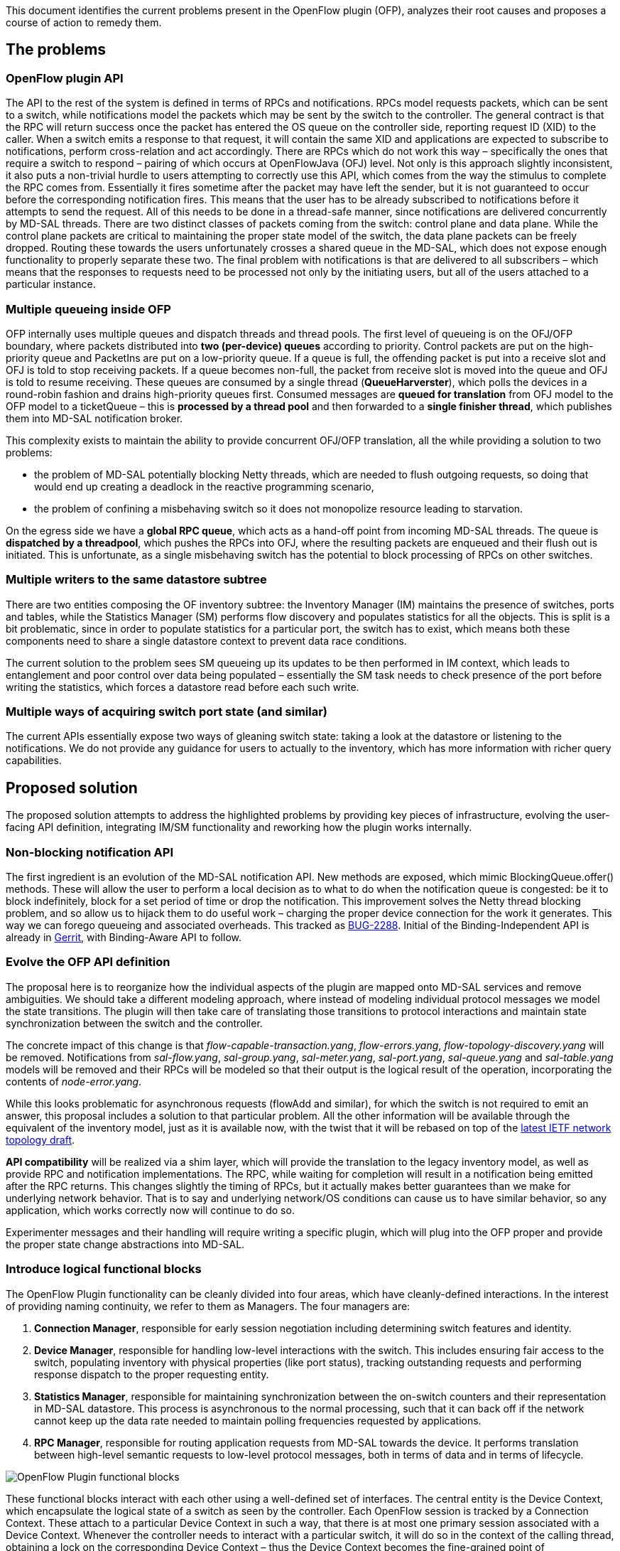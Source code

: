 This document identifies the current problems present in the OpenFlow
plugin (OFP), analyzes their root causes and proposes a course of action
to remedy them.

[[the-problems]]
== The problems

[[openflow-plugin-api]]
=== OpenFlow plugin API

The API to the rest of the system is defined in terms of RPCs and
notifications. RPCs model requests packets, which can be sent to a
switch, while notifications model the packets which may be sent by the
switch to the controller. The general contract is that the RPC will
return success once the packet has entered the OS queue on the
controller side, reporting request ID (XID) to the caller. When a switch
emits a response to that request, it will contain the same XID and
applications are expected to subscribe to notifications, perform
cross-relation and act accordingly. There are RPCs which do not work
this way – specifically the ones that require a switch to respond –
pairing of which occurs at OpenFlowJava (OFJ) level. Not only is this
approach slightly inconsistent, it also puts a non-trivial hurdle to
users attempting to correctly use this API, which comes from the way the
stimulus to complete the RPC comes from. Essentially it fires sometime
after the packet may have left the sender, but it is not guaranteed to
occur before the corresponding notification fires. This means that the
user has to be already subscribed to notifications before it attempts to
send the request. All of this needs to be done in a thread-safe manner,
since notifications are delivered concurrently by MD-SAL threads. There
are two distinct classes of packets coming from the switch: control
plane and data plane. While the control plane packets are critical to
maintaining the proper state model of the switch, the data plane packets
can be freely dropped. Routing these towards the users unfortunately
crosses a shared queue in the MD-SAL, which does not expose enough
functionality to properly separate these two. The final problem with
notifications is that are delivered to all subscribers – which means
that the responses to requests need to be processed not only by the
initiating users, but all of the users attached to a particular
instance.

[[multiple-queueing-inside-ofp]]
=== Multiple queueing inside OFP

OFP internally uses multiple queues and dispatch threads and thread
pools. The first level of queueing is on the OFJ/OFP boundary, where
packets distributed into *two (per-device) queues* according to
priority. Control packets are put on the high-priority queue and
PacketIns are put on a low-priority queue. If a queue is full, the
offending packet is put into a receive slot and OFJ is told to stop
receiving packets. If a queue becomes non-full, the packet from receive
slot is moved into the queue and OFJ is told to resume receiving. These
queues are consumed by a single thread (*QueueHarverster*), which polls
the devices in a round-robin fashion and drains high-priority queues
first. Consumed messages are *queued for translation* from OFJ model to
the OFP model to a ticketQueue – this is *processed by a thread pool*
and then forwarded to a *single finisher thread*, which publishes them
into MD-SAL notification broker.

This complexity exists to maintain the ability to provide concurrent
OFJ/OFP translation, all the while providing a solution to two problems:

* the problem of MD-SAL potentially blocking Netty threads, which are
needed to flush outgoing requests, so doing that would end up creating a
deadlock in the reactive programming scenario,
* the problem of confining a misbehaving switch so it does not
monopolize resource leading to starvation.

On the egress side we have a *global RPC queue*, which acts as a
hand-off point from incoming MD-SAL threads. The queue is *dispatched by
a threadpool*, which pushes the RPCs into OFJ, where the resulting
packets are enqueued and their flush out is initiated. This is
unfortunate, as a single misbehaving switch has the potential to block
processing of RPCs on other switches.

[[multiple-writers-to-the-same-datastore-subtree]]
=== Multiple writers to the same datastore subtree

There are two entities composing the OF inventory subtree: the Inventory
Manager (IM) maintains the presence of switches, ports and tables, while
the Statistics Manager (SM) performs flow discovery and populates
statistics for all the objects. This is split is a bit problematic,
since in order to populate statistics for a particular port, the switch
has to exist, which means both these components need to share a single
datastore context to prevent data race conditions.

The current solution to the problem sees SM queueing up its updates to
be then performed in IM context, which leads to entanglement and poor
control over data being populated – essentially the SM task needs to
check presence of the port before writing the statistics, which forces a
datastore read before each such write.

[[multiple-ways-of-acquiring-switch-port-state-and-similar]]
=== Multiple ways of acquiring switch port state (and similar)

The current APIs essentially expose two ways of gleaning switch state:
taking a look at the datastore or listening to the notifications. We do
not provide any guidance for users to actually to the inventory, which
has more information with richer query capabilities.

[[proposed-solution]]
== Proposed solution

The proposed solution attempts to address the highlighted problems by
providing key pieces of infrastructure, evolving the user-facing API
definition, integrating IM/SM functionality and reworking how the plugin
works internally.

[[non-blocking-notification-api]]
=== Non-blocking notification API

The first ingredient is an evolution of the MD-SAL notification API. New
methods are exposed, which mimic BlockingQueue.offer() methods. These
will allow the user to perform a local decision as to what to do when
the notification queue is congested: be it to block indefinitely, block
for a set period of time or drop the notification. This improvement
solves the Netty thread blocking problem, and so allow us to hijack them
to do useful work – charging the proper device connection for the work
it generates. This way we can forego queueing and associated overheads.
This tracked as
https://bugs.opendaylight.org/show_bug.cgi?id=2288[BUG-2288]. Initial of
the Binding-Independent API is already in
https://git.opendaylight.org/gerrit/11484/[Gerrit], with Binding-Aware
API to follow.

[[evolve-the-ofp-api-definition]]
=== Evolve the OFP API definition

The proposal here is to reorganize how the individual aspects of the
plugin are mapped onto MD-SAL services and remove ambiguities. We should
take a different modeling approach, where instead of modeling individual
protocol messages we model the state transitions. The plugin will then
take care of translating those transitions to protocol interactions and
maintain state synchronization between the switch and the controller.

The concrete impact of this change is that
_flow-capable-transaction.yang_, _flow-errors.yang_,
_flow-topology-discovery.yang_ will be removed. Notifications from
_sal-flow.yang_, _sal-group.yang_, _sal-meter.yang_, _sal-port.yang_,
_sal-queue.yang_ and _sal-table.yang_ models will be removed and their
RPCs will be modeled so that their output is the logical result of the
operation, incorporating the contents of _node-error.yang_.

While this looks problematic for asynchronous requests (flowAdd and
similar), for which the switch is not required to emit an answer, this
proposal includes a solution to that particular problem. All the other
information will be available through the equivalent of the inventory
model, just as it is available now, with the twist that it will be
rebased on top of the
http://tools.ietf.org/html/draft-clemm-i2rs-yang-network-topo[latest
IETF network topology draft].

*API compatibility* will be realized via a shim layer, which will
provide the translation to the legacy inventory model, as well as
provide RPC and notification implementations. The RPC, while waiting for
completion will result in a notification being emitted after the RPC
returns. This changes slightly the timing of RPCs, but it actually makes
better guarantees than we make for underlying network behavior. That is
to say and underlying network/OS conditions can cause us to have similar
behavior, so any application, which works correctly now will continue to
do so.

Experimenter messages and their handling will require writing a specific
plugin, which will plug into the OFP proper and provide the proper state
change abstractions into MD-SAL.

[[introduce-logical-functional-blocks]]
=== Introduce logical functional blocks

The OpenFlow Plugin functionality can be cleanly divided into four
areas, which have cleanly-defined interactions. In the interest of
providing naming continuity, we refer to them as Managers. The four
managers are:

1.  *Connection Manager*, responsible for early session negotiation
including determining switch features and identity.
2.  *Device Manager*, responsible for handling low-level interactions
with the switch. This includes ensuring fair access to the switch,
populating inventory with physical properties (like port status),
tracking outstanding requests and performing response dispatch to the
proper requesting entity.
3.  *Statistics Manager*, responsible for maintaining synchronization
between the on-switch counters and their representation in MD-SAL
datastore. This process is asynchronous to the normal processing, such
that it can back off if the network cannot keep up the data rate needed
to maintain polling frequencies requested by applications.
4.  *RPC Manager*, responsible for routing application requests from
MD-SAL towards the device. It performs translation between high-level
semantic requests to low-level protocol messages, both in terms of data
and in terms of lifecycle.

image:OFP-Lithium-blocks.png[OpenFlow Plugin functional
blocks,title="OpenFlow Plugin functional blocks"]

These functional blocks interact with each other using a well-defined
set of interfaces. The central entity is the Device Context, which
encapsulate the logical state of a switch as seen by the controller.
Each OpenFlow session is tracked by a Connection Context. These attach
to a particular Device Context in such a way, that there is at most one
primary session associated with a Device Context. Whenever the
controller needs to interact with a particular switch, it will do so in
the context of the calling thread, obtaining a lock on the corresponding
Device Context – thus the Device Context becomes the fine-grained point
of synchronization. The only two entities allowed to send requests
towards the switch are Statistics Manager and RPC Manager. Each of them
allocates a Request Context for interacting with a particular Device
Context. The Request Contexts are the basic units of fairness, which is
enforced by keeping a cap on the number of outstanding requests a
particular Request Context can have at any point in time. Should this
quota be exceeded, any further attempt to make a request to the switch
will fail immediately, with proper error indication.

Each Device Context instance will contain an MD-SAL TransactionChain,
which pertains to that particular switch. While the chain will not be
used for reading, and it will be used to manipulate only the inventory
subtree for that particular device, it is still critical component, as
it ensures that the datastore modifications mirror how the system has
interacted with the device. No modifications to the device subtree
should ever be done outside of this chain, but should such a
modification be detected (by the chain detecting a conflicting
modification), OFJ will easily recover by terminating all sessions to
the switch and wiping the subtree. Note that this will result only in
temporary loss of control for a switch. From the switch’s perspective
this will look like a controller failure (which it really is).

The RPC Manager will maintain an RPC Context for each online switch.
This context is registered with MD-SAL as a routed RPC provider for the
inventory node backed by this switch and tracks the state of any user
requests and how they map onto protocol requests. When the Request
Context quota is exceeded, incoming RPCs fail immediately, with a
well-defined error.

The Statistics Manager is a background collection task. Unlike the
current implementation, it has access to the internal OpenFlow plugin
state, understanding the internal transitions enough to understand when
a particular flow is about to be deleted and hence it does not make
sense to collect statistics for it. A Statistics Context is associated
with each Device Context and tracks the progress of each collection
loop, so that the amount of transferred information between the switch
and the controller does not interfere with the controller’s ability to
push state into the switch. In order to achieve this property, the SM
needs to have different collection strategies based on the number of
flows present in the switch as well as measured response latency.

[[completely-integrate-inventory-manager]]
=== Completely integrate Inventory Manager

This part is obvious from the definition of APIs. The base IM
functionality is simplistic and can be implemented in a non-blocking way
on top of the datastore – which has the end result that we can
completely inline packet processing in the Netty thread – improving the
latency we incur in synchronizing the switch state. Device Manager will
implement this functionality using internal dispatch when unsolicited
messages arrive from the switch.

[[soft-state-capping]]
=== Soft state capping

The OpenFlow protocol provides no feedback for successful state
modification requests, it only emits errors. Responses can also be
reordered unless an explicit barrier request is issued. This poses a
slight challenge for the proposed RPC model, since at some point we need
to declare the RPC as done. Fortunately OF defines the barrier request,
which can be used to perform a synchronizing checkpoint, as the barrier
has to be responded after all the preceding requests have been
satisfied. A correctly behaving application should not make assumptions
about switch state (e.g. what is in the network) unless it uses
barriers. We propose to insert an automatic barrier injection logic,
which will ensure that a barrier request is issued at configured
intervals requests – by default every 2000 operations or 200
milliseconds). This logic will notice any barriers issued by the
application, thus this mechanism will act only as the backup if no other
application issues a barrier. When a barrier request is sent to the
switch, the plugin will note all outstanding RPC requests and associate
them with the barrier. It will continue processing switch responses –
potentially failing some of them. Once it receives the barrier response,
it knows that all the outstanding RPCs have succeeded, so it can
complete them at that time. There is one notable interaction of this
approach with the SM: the barrier explicitly synchronizes also
statistics reporting, so a bulk-request for all flow statistics for a
large number of flows has the potential to cause a stall in programming
until all statistics have been reported by the switch. This means that
SM will need to switch to a polling walk once the flow tables grow
sufficiently large.

[[resulting-threading-model]]
=== Resulting threading model

The overall result of the proposed changes is a shift towards the
threading model originally proposed
OpenDaylight_OpenFlow_Plugin:Backlog:Threading_Model_and_Packet_Handling_Priority[for
Helium]. There are three major distinctions:

1.  switch state changes are delivered to NSFs via the MD-SAL data store
2.  MD-SAL notification threadpool is used only for PacketIns
3.  OFP does not need to perform PacketIn inspection to assign priority

The separation between IO and business threads is kept as optional, as
it incurs additional queueing while not charging the originator of work.

[[interactions-with-clustering]]
=== Interactions with clustering

Once all the above changes are implemented, OFP will be efficiently
handling state synchronization between the switch and the controller at
the device granularity. The
OpenDaylight_OpenFlow_Plugin:Backlog:MultiControllerAndArbiterDesign[Arbiter
Design] is directly applicable, with the additional ability to hand off
control over MD-SAL state cleanly between the two instances. The current
master would stop processing messages, then shutdown its
TransactionChain (thus flushing state into Clustered Datastore). After
that happens, the new master will instantiate a TransactionChain and
resume processing.

The basic unit of scalability is a single DeviceContext, which naturally
lends itself for a sharding strategy. While this may not practical due
to a large number of shards, it means that OFP should not be the
bottleneck for scale out. To keep a proper balance between the number of
shards, the number of remote transactions and the number of forced
failovers, an efficient strategy for assigning switches to failover
groups is needed.

As a further evolution, we can see OFP interacting more with the
clustering infrastructure, so that it can affect where a particular
shard migrates, for example to mitigate performance impacts of a
partially-available switch, where the surviving connections is located
on a shard follower. This has further impact on cluster-wide efficiency,
as migrating the primary session may incur serialization overhead in the
RPC and PacketIn paths. A proper implementation here will need to have
some mechanism for exerting some force which would pull the application
and the primary session towards each other.

[[example-sequence-diagrams]]
=== Example sequence diagrams

This section contains a few sequence diagrams for typical cases. These
are not completely fleshed-out, but should illustrate the basic
interactions.

File:OFP-Lithium-session.png|Session establishment
File:OFP-Lithium-rpc-failure.png|Failed user RPC
File:OFP-Lithium-rpc-success.png|Successful user RPC

[[other-considerations]]
== Other considerations

[[frm-changes]]
=== FRM changes

If we cannot map 1.3 to 1.0 flow (because the switch is 1.0), the
attempt to program the flow will fail. This is the only predictable
action, which we can take aside from pushing partial flows, which could
wreak havoc into the network. FRM will need to handle these failures, to
understand that the mapping will not succeed until the switch reconnects
(as a 1.3 device). A further complication arises with users of FRM --
they need to have a way of being notified if this sort of failure
occurs.

[[openflowjava-changes]]
=== OpenFlowJava changes

The API between OpenFlow Plugin and OpenFlow Java needs to be reworked
slightly. Most important change is that OFJ should no longer keep a
cache of XIDs for pairing, so from this perspective it will maintain a
lot less state.
